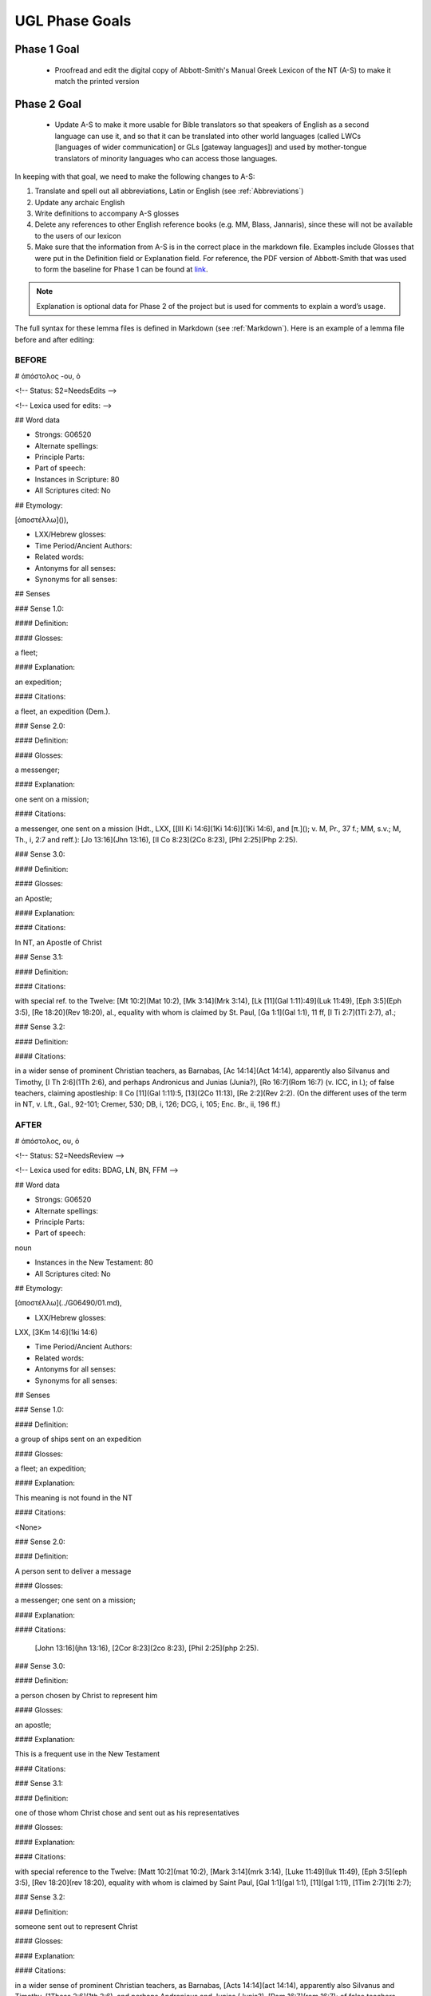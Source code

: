 UGL Phase Goals
===============
Phase 1 Goal
------------

 * Proofread and edit the digital copy of Abbott-Smith's Manual Greek Lexicon of the NT (A-S) to make it match the printed version
 
Phase 2 Goal
------------

 * Update A-S to make it more usable for Bible translators so that speakers of English as a second language can use it, and so that it can be translated into other world languages (called LWCs [languages of wider communication] or GLs [gateway languages]) and used by mother-tongue translators of minority languages who can access those languages.
 
In keeping with that goal, we need to make the following changes to A-S:

1. Translate and spell out all abbreviations, Latin or English (see :ref:`Abbreviations`)
2. Update any archaic English
3. Write definitions to accompany A-S glosses 
4. Delete any references to other English reference books (e.g. MM, Blass, Jannaris), since these will not be available to the users of our lexicon
5. Make sure that the information from A-S is in the correct place in the markdown file. Examples include Glosses that were put in the Definition field or Explanation field. For reference, the PDF version of Abbott-Smith that was used to form the baseline for Phase 1 can be found at `link <https://github.com/translatable-exegetical-tools/Abbott-Smith/blob/master/manualgreeklexic00abborich.pdf>`_.

.. note:: Explanation is optional data for Phase 2 of the project but is used for comments to explain a word’s usage.

The full syntax for these lemma files is defined in Markdown (see :ref:`Markdown`). Here is an example of a lemma file before and after editing:

BEFORE
~~~~~~

# ἀπόστολος -ου, ὁ

<!-- Status: S2=NeedsEdits -->

<!-- Lexica used for edits:  -->

## Word data

* Strongs: G06520

* Alternate spellings:

* Principle Parts:

* Part of speech: 

* Instances in Scripture: 80

* All Scriptures cited: No

## Etymology:

[ἀποστέλλω]()),

* LXX/Hebrew glosses:

* Time Period/Ancient Authors:

* Related words:

* Antonyms for all senses:

* Synonyms for all senses:

## Senses

### Sense  1.0: 

#### Definition:

#### Glosses: 

a fleet;

#### Explanation:

an expedition;

#### Citations:

a fleet, an expedition (Dem.).

### Sense  2.0:

#### Definition:

#### Glosses:

a messenger;

#### Explanation:

one sent on a mission;

#### Citations:

a messenger, one sent on a mission (Hdt., LXX, [[III Ki 14:6](1Ki 14:6)](1Ki 14:6), and [π.](); v. M, Pr., 37 f.; MM, s.v.; M, Th., i, 2:7 and reff.): [Jo 13:16](Jhn 13:16), [II Co 8:23](2Co 8:23), [Phl 2:25](Php 2:25).

### Sense  3.0:

#### Definition:

#### Glosses:

an Apostle;

#### Explanation:

#### Citations:

In NT, an Apostle of Christ

### Sense  3.1:

#### Definition:

#### Citations:

with special ref. to the Twelve: [Mt 10:2](Mat 10:2), [Mk 3:14](Mrk 3:14), [Lk [11](Gal 1:11):49](Luk 11:49), [Eph 3:5](Eph 3:5), [Re 18:20](Rev 18:20), al., equality with whom is claimed by St. Paul, [Ga 1:1](Gal 1:1), 11 ff, [I Ti 2:7](1Ti 2:7), a1.;

### Sense  3.2:

#### Definition:

#### Citations: 

in a wider sense of prominent Christian teachers, as Barnabas, [Ac 14:14](Act 14:14), apparently also Silvanus and Timothy, [I Th 2:6](1Th 2:6), and perhaps Andronicus and Junias (Junia?), [Ro 16:7](Rom 16:7) (v. ICC, in l.); of false teachers, claiming apostleship: II Co [11](Gal 1:11):5, [13](2Co 11:13), [Re 2:2](Rev 2:2). (On the different uses of the term in NT, v. Lft., Gal., 92-101; Cremer, 530; DB, i, 126; DCG, i, 105; Enc. Br., ii, 196 ff.)

AFTER
~~~~~

# ἀπόστολος, ου, ὁ

<!-- Status: S2=NeedsReview -->

<!-- Lexica used for edits:  BDAG, LN, BN, FFM -->

## Word data

* Strongs: G06520

* Alternate spellings:

* Principle Parts:

* Part of speech: 

noun

* Instances in the New Testament: 80

* All Scriptures cited: No

## Etymology:

[ἀποστέλλω](../G06490/01.md),

* LXX/Hebrew glosses:

LXX, [3Km 14:6](1ki 14:6)

* Time Period/Ancient Authors:

* Related words:

* Antonyms for all senses:

* Synonyms for all senses:

## Senses

### Sense  1.0:

#### Definition: 

a group of ships sent on an expedition

#### Glosses: 

a fleet; an expedition; 

#### Explanation: 

This meaning is not found in the NT

#### Citations:

<None>

### Sense  2.0:

#### Definition:

A person sent to deliver a message

#### Glosses:

a messenger; one sent on a mission;

#### Explanation:

#### Citations:

 [John 13:16](jhn 13:16), [2Cor 8:23](2co 8:23), [Phil 2:25](php 2:25).

### Sense  3.0: 

#### Definition: 

a person chosen by Christ to represent him

#### Glosses: 

an apostle;

#### Explanation: 

This is a frequent use in the New Testament

#### Citations: 

### Sense  3.1:

#### Definition:

one of those whom Christ chose and sent out as his representatives

#### Glosses: 

#### Explanation: 

#### Citations:

with special reference to the Twelve: [Matt 10:2](mat 10:2), [Mark 3:14](mrk 3:14), [Luke 11:49](luk 11:49), [Eph 3:5](eph 3:5), [Rev 18:20](rev 18:20), equality with whom is claimed by Saint Paul, [Gal 1:1](gal 1:1), [11](gal 1:11), [1Tim 2:7](1ti 2:7);

### Sense  3.2:

#### Definition:

someone sent out to represent Christ

#### Glosses: 

#### Explanation: 

#### Citations: 

in a wider sense of prominent Christian teachers, as Barnabas, [Acts 14:14](act 14:14), apparently also Silvanus and Timothy, [1Thess 2:6](1th 2:6), and perhaps Andronicus and Junias (Junia?), [Rom 16:7](rom 16:7); of false teachers, claiming apostleship: [2Cor 11:13](2co 11:13), [Rev 2:2](rev 2:2).
